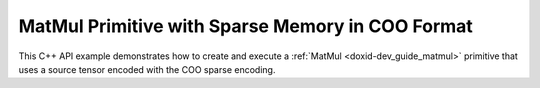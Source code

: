 .. index:: pair: page; MatMul Primitive with Sparse Memory in COO Format
.. _doxid-cpu_matmul_coo_cpp:

MatMul Primitive with Sparse Memory in COO Format
=================================================

This C++ API example demonstrates how to create and execute a :ref:`MatMul <doxid-dev_guide_matmul>` primitive that uses a source tensor encoded with the COO sparse encoding.

.. ref-code-block:: cpp

	/*******************************************************************************
	* Copyright 2024-2025 Intel Corporation
	*
	* Licensed under the Apache License, Version 2.0 (the "License");
	* you may not use this file except in compliance with the License.
	* You may obtain a copy of the License at
	*
	*     http://www.apache.org/licenses/LICENSE-2.0
	*
	* Unless required by applicable law or agreed to in writing, software
	* distributed under the License is distributed on an "AS IS" BASIS,
	* WITHOUT WARRANTIES OR CONDITIONS OF ANY KIND, either express or implied.
	* See the License for the specific language governing permissions and
	* limitations under the License.
	*******************************************************************************/
	
	
	
	#include <algorithm>
	#include <cmath>
	#include <iostream>
	#include <string>
	#include <vector>
	
	#include "dnnl.hpp"
	#include "example_utils.hpp"
	
	using namespace :ref:`dnnl <doxid-namespacednnl>`;
	
	bool check_result(:ref:`dnnl::memory <doxid-structdnnl_1_1memory>` dst_mem) {
	    // clang-format off
	    const std::vector<float> expected_result = {8.750000, 11.250000, 2.500000,
	                                                6.000000,  2.250000, 3.750000,
	                                               19.000000, 15.500000, 5.250000,
	                                                4.000000,  7.000000, 3.000000};
	    // clang-format on
	    std::vector<float> dst_data(expected_result.size());
	    read_from_dnnl_memory(dst_data.data(), dst_mem);
	    return expected_result == dst_data;
	}
	
	void sparse_matmul() {
	    :ref:`dnnl::engine <doxid-structdnnl_1_1engine>` :ref:`engine <doxid-structdnnl_1_1engine>`(:ref:`engine::kind::cpu <doxid-structdnnl_1_1engine_1a2635da16314dcbdb9bd9ea431316bb1aad9747e2da342bdb995f6389533ad1a3d>`, 0);
	
	    const :ref:`memory::dim <doxid-structdnnl_1_1memory_1a281426f169daa042dcf5379c8fce21a9>` M = 4;
	    const :ref:`memory::dim <doxid-structdnnl_1_1memory_1a281426f169daa042dcf5379c8fce21a9>` N = 3;
	    const :ref:`memory::dim <doxid-structdnnl_1_1memory_1a281426f169daa042dcf5379c8fce21a9>` K = 6;
	
	    // A sparse matrix represented in the COO format.
	    std::vector<float> src_coo_values = {2.5f, 1.5f, 1.5f, 2.5f, 2.0f};
	    std::vector<int32_t> src_coo_row_indices = {0, 1, 2, 2, 3};
	    std::vector<int32_t> src_coo_col_indices = {0, 2, 0, 5, 1};
	
	    // clang-format off
	    std::vector<float> weights_data = {3.5f, 4.5f, 1.0f,
	                                       2.0f, 3.5f, 1.5f,
	                                       4.0f, 1.5f, 2.5f,
	                                       3.5f, 5.5f, 4.5f,
	                                       1.5f, 2.5f, 5.5f,
	                                       5.5f, 3.5f, 1.5f};
	    // clang-format on
	
	    const int nnz = static_cast<int>(src_coo_values.size());
	
	    // Create a memory descriptor for COO format by providing information
	    // about number of non-zero entries and data types of metadata.
	    const auto src_coo_md = :ref:`memory::desc::coo <doxid-structdnnl_1_1memory_1_1desc_1a231f8a88d9f90f50ea2ae86c00182128>`(
	            {M, K}, :ref:`memory::data_type::f32 <doxid-structdnnl_1_1memory_1a8e83474ec3a50e08e37af76c8c075dcea512dc597be7ae761876315165dc8bd2e>`, nnz, :ref:`memory::data_type::s32 <doxid-structdnnl_1_1memory_1a8e83474ec3a50e08e37af76c8c075dceaa860868d23f3a68323a2e3f6563d7f31>`);
	    const auto wei_md = :ref:`memory::desc <doxid-structdnnl_1_1memory_1_1desc>`(
	            {K, N}, :ref:`memory::data_type::f32 <doxid-structdnnl_1_1memory_1a8e83474ec3a50e08e37af76c8c075dcea512dc597be7ae761876315165dc8bd2e>`, :ref:`memory::format_tag::oi <doxid-structdnnl_1_1memory_1a8e71077ed6a5f7fb7b3e6e1a5a2ecf3faa2e63ee01401aaeca78be023dfbb8c59>`);
	    const auto :ref:`dst_md <doxid-group__dnnl__api__primitives__common_1gga94efdd650364f4d9776cfb9b711cbdc1a701158248eed4e5fc84610f2f6026493>` = :ref:`memory::desc <doxid-structdnnl_1_1memory_1_1desc>`(
	            {M, N}, :ref:`memory::data_type::f32 <doxid-structdnnl_1_1memory_1a8e83474ec3a50e08e37af76c8c075dcea512dc597be7ae761876315165dc8bd2e>`, :ref:`memory::format_tag::nc <doxid-structdnnl_1_1memory_1a8e71077ed6a5f7fb7b3e6e1a5a2ecf3fa1e7342845e24eb3b5b3554490da1c128>`);
	
	    // This memory is created for the given values and metadata of COO format.
	    :ref:`memory <doxid-structdnnl_1_1memory>` src_coo_mem(src_coo_md, :ref:`engine <doxid-structdnnl_1_1engine>`,
	            {src_coo_values.data(), src_coo_row_indices.data(),
	                    src_coo_col_indices.data()});
	    :ref:`memory <doxid-structdnnl_1_1memory>` wei_mem(wei_md, :ref:`engine <doxid-structdnnl_1_1engine>`, weights_data.data());
	    :ref:`memory <doxid-structdnnl_1_1memory>` dst_mem(dst_md, :ref:`engine <doxid-structdnnl_1_1engine>`);
	
	    :ref:`dnnl::stream <doxid-structdnnl_1_1stream>` :ref:`stream <doxid-structdnnl_1_1stream>`(:ref:`engine <doxid-structdnnl_1_1engine>`);
	
	    auto sparse_matmul_pd
	            = :ref:`matmul::primitive_desc <doxid-structdnnl_1_1matmul_1_1primitive__desc>`(:ref:`engine <doxid-structdnnl_1_1engine>`, src_coo_md, wei_md, dst_md);
	    auto sparse_matmul_prim = :ref:`matmul <doxid-structdnnl_1_1matmul>`(sparse_matmul_pd);
	
	    std::unordered_map<int, memory> sparse_matmul_args;
	    sparse_matmul_args.insert({:ref:`DNNL_ARG_SRC <doxid-group__dnnl__api__primitives__common_1gac37ad67b48edeb9e742af0e50b70fe09>`, src_coo_mem});
	    sparse_matmul_args.insert({:ref:`DNNL_ARG_WEIGHTS <doxid-group__dnnl__api__primitives__common_1gaf279f28c59a807e71a70c719db56c5b3>`, wei_mem});
	    sparse_matmul_args.insert({:ref:`DNNL_ARG_DST <doxid-group__dnnl__api__primitives__common_1ga3ca217e4a06d42a0ede3c018383c388f>`, dst_mem});
	
	    sparse_matmul_prim.execute(:ref:`stream <doxid-structdnnl_1_1stream>`, sparse_matmul_args);
	    :ref:`stream <doxid-structdnnl_1_1stream>`.:ref:`wait <doxid-structdnnl_1_1stream_1a59985fa8746436057cf51a820ef8929c>`();
	    if (!check_result(dst_mem)) throw :ref:`std::runtime_error <doxid-group__dnnl__api__service_1gga7acc4d3516304ae68a1289551d8f2cdda5b32065884bcc1f2ed126c47e6410808>`("Unexpected output.");
	}
	
	int main(int argc, char **argv) {
	    return handle_example_errors({:ref:`engine::kind::cpu <doxid-structdnnl_1_1engine_1a2635da16314dcbdb9bd9ea431316bb1aad9747e2da342bdb995f6389533ad1a3d>`}, sparse_matmul);
	}

